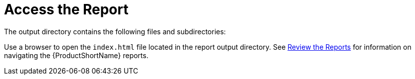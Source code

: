 [[access_report]]
= Access the Report

ifdef::cli-guide[]
When you execute {ProductName}, the report is generated in the `OUTPUT_REPORT_DIRECTORY` that you specify using the `--output` argument in the command line. Upon completion of execution, you will see the following message in the terminal with the location of the report.

[options="nowrap",subs="+quotes"]
----
Report created: __OUTPUT_REPORT_DIRECTORY__/index.html
              Access it at this URL: file:///__OUTPUT_REPORT_DIRECTORY__/index.html
----
endif::cli-guide[]

ifdef::maven-guide[]
When you execute {ProductName}, the report is generated in the `OUTPUT_REPORT_DIRECTORY` that you specify using the `outputDirectory` argument in the `pom.xml`. Upon completion of the build, you will see the following message in the build log.

[options="nowrap",subs="+quotes"]
----
Windup report created: __OUTPUT_REPORT_DIRECTORY__/index.html
----
endif::maven-guide[]

The output directory contains the following files and subdirectories:

ifdef::cli-guide[]
[options="nowrap",subs="+quotes"]
----
__OUTPUT_REPORT_DIRECTORY__/
├── index.html          // Landing page for the report
├── __EXPORT_FILE__.csv     // Optional export of data in CSV format
├── archives/           // Archives extracted from the application
├── mavenized/          // Optional Maven project structure
├── reports/            // Generated HTML reports
├── stats/              // Performance statistics
----
endif::cli-guide[]

ifdef::maven-guide[]
[options="nowrap",subs="+quotes"]
----
__OUTPUT_REPORT_DIRECTORY__/
├── index.html          // Landing page for the report
├── __EXPORT_FILE__.csv     // Optional export of data in CSV format
├── graph/              // Generated graphs used for indexing
├── reports/            // Generated HTML reports
├── stats/              // Performance statistics
----
endif::maven-guide[]

Use a browser to open the `index.html` file located in the report output directory. See xref:review_reports[Review the Reports] for information on navigating the {ProductShortName} reports.
